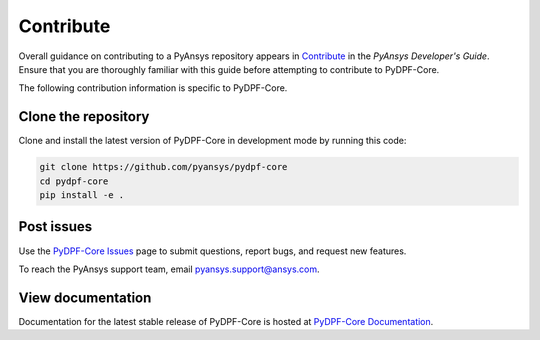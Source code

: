 .. _contributing:

==========
Contribute
==========

Overall guidance on contributing to a PyAnsys repository appears in
`Contribute <https://dev.docs.pyansys.com/overview/contributing.html>`_
in the *PyAnsys Developer's Guide*. Ensure that you are thoroughly familiar
with this guide before attempting to contribute to PyDPF-Core.
 
The following contribution information is specific to PyDPF-Core.

Clone the repository
--------------------
Clone and install the latest version of PyDPF-Core in
development mode by running this code:

.. code::

    git clone https://github.com/pyansys/pydpf-core
    cd pydpf-core
    pip install -e .


Post issues
-----------
Use the `PyDPF-Core Issues <https://github.com/pyansys/pydpf-core/issues>`_
page to submit questions, report bugs, and request new features.

To reach the PyAnsys support team, email `pyansys.support@ansys.com <pyansys.support@ansys.com>`_.

View documentation
------------------
Documentation for the latest stable release of PyDPF-Core is hosted at
`PyDPF-Core Documentation <https://dpf.docs.pyansys.com/>`_.  
